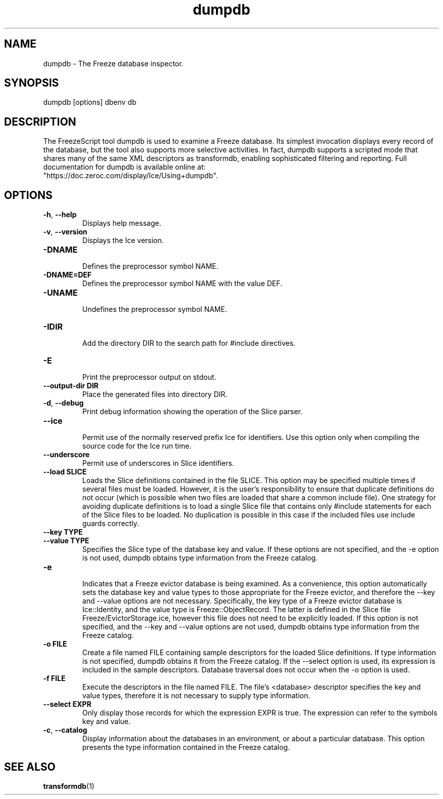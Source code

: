 .TH dumpdb 1

.SH NAME

dumpdb - The Freeze database inspector.

.SH SYNOPSIS

dumpdb [options] dbenv db

.SH DESCRIPTION

The FreezeScript tool dumpdb is used to examine a Freeze database. Its 
simplest invocation displays every record of the database, but the tool also
supports more selective activities. In fact, dumpdb supports a scripted mode 
that shares many of the same XML descriptors as transformdb, enabling 
sophisticated filtering and reporting. Full documentation for dumpdb is 
available online at: 
.br
"https://doc.zeroc.com/display/Ice/Using+dumpdb".

.SH OPTIONS

.TP
.BR \-h ", " \-\-help\fR
.br
Displays help message.

.TP
.BR \-v ", " \-\-version\fR
Displays the Ice version.

.TP
.BR \-DNAME\fR
.br
Defines the preprocessor symbol NAME.

.TP
.BR \-DNAME=DEF\fR
.br 
Defines the preprocessor symbol NAME with the value DEF.

.TP
.BR \-UNAME\fR
.br
Undefines the preprocessor symbol NAME.

.TP
.BR \-IDIR\fR
.br
Add the directory DIR to the search path for #include directives.

.TP
.BR \-E\fR
.br
Print the preprocessor output on stdout.

.TP
.BR \-\-output-dir " " DIR\fR
.br
Place the generated files into directory DIR.

.TP
.BR \-d ", " \-\-debug\fR
.br
Print debug information showing the operation of the Slice parser.

.TP
.BR \-\-ice\fR
.br
Permit use of the normally reserved prefix Ice for identifiers. Use this 
option only when compiling the source code for the Ice run time.

.TP
.BR \-\-underscore\fR
.br
Permit use of underscores in Slice identifiers.

.TP
.BR \-\-load " " SLICE\fR
.br
Loads the Slice definitions contained in the file SLICE. This option may be
specified multiple times if several files must be loaded. However, it is the
user's responsibility to ensure that duplicate definitions do not occur (which
is possible when two files are loaded that share a common include file). One
strategy for avoiding duplicate definitions is to load a single Slice file
that contains only #include statements for each of the Slice files to be
loaded. No duplication is possible in this case if the included files use
include guards correctly.

.TP
.BR \-\-key " " TYPE\fR
.TP
.BR \-\-value " " TYPE\fR
.br
Specifies the Slice type of the database key and value. If these options are
not specified, and the -e option is not used, dumpdb obtains type information
from the Freeze catalog.

.TP
.BR \-e\fR
.br
Indicates that a Freeze evictor database is being examined. As a convenience,
this option automatically sets the database key and value types to those
appropriate for the Freeze evictor, and therefore the --key and --value
options are not necessary. Specifically, the key type of a Freeze evictor
database is Ice::Identity, and the value type is Freeze::ObjectRecord. 
The latter is defined in the Slice file Freeze/EvictorStorage.ice, however 
this file does not need to be explicitly loaded. If this option is not 
specified, and the --key and --value options are not used, dumpdb obtains 
type information from the Freeze catalog.

.TP
.BR \-o " " FILE\fR
.br
Create a file named FILE containing sample descriptors for the loaded Slice
definitions. If type information is not specified, dumpdb obtains it from the
Freeze catalog. If the --select option is used, its expression is included in
the sample descriptors. Database traversal does not occur when the -o option
is used.

.TP
.BR \-f " " FILE\fR
.br
Execute the descriptors in the file named FILE. The file's <database> 
descriptor specifies the key and value types, therefore it is not necessary to
supply type information.

.TP
.BR \-\-select " " EXPR\fR
.br
Only display those records for which the expression EXPR is true. The
expression can refer to the symbols key and value.

.TP
.BR \-c ", " \-\-catalog\fR
.br
Display information about the databases in an environment, or about a
particular database. This option presents the type information contained in
the Freeze catalog.

.SH SEE ALSO

.BR transformdb (1)
